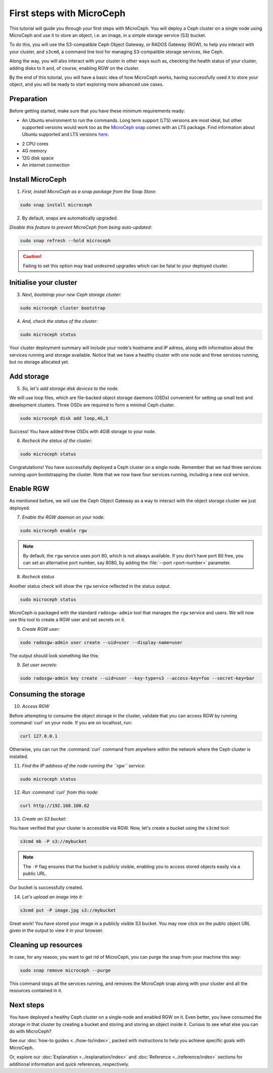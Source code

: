 First steps with MicroCeph
==========================

This tutorial will guide you through your first steps with MicroCeph. You will deploy a Ceph cluster on a single node using MicroCeph and use it to store
an object, i.e. an image, in a simple storage service (S3) bucket.

To do this, you will use the S3-compatible Ceph Object Gateway, or RADOS Gateway (RGW), to help you interact with your cluster, and ``s3cmd``, 
a command line tool for managing S3-compatible storage services, like Ceph.

Along the way, you will also interact with your cluster in other ways such as, checking the health status of your cluster, adding disks to it and,
of course, enabling RGW on the cluster.

By the end of this tutorial, you will have a basic idea of how MicroCeph works, having successfully used it to store your object, 
and you will be ready to start exploring more advanced use cases.

Preparation
-----------

Before getting started, make sure that you have these minimum requirements ready:

- An Ubuntu environment to run the commands. Long term support (LTS) versions are most ideal, but other supported versions would work too as the `MicroCeph snap`_ comes with an LTS package. Find information about Ubuntu supported and LTS versions `here`_.

.. LINKS
.. _MicroCeph snap: https://snapcraft.io/microceph 
.. _here: https://ubuntu.com/about/release-cycle#ubuntu

- 2 CPU cores
- 4G memory
- 12G disk space
- An internet connection

Install MicroCeph
-----------------

1. *First, install MicroCeph as a snap package from the Snap Store:*

.. code-block:: none
    
    sudo snap install microceph

2. By default, snaps are automatically upgraded.

*Disable this feature to prevent MicroCeph from being auto-updated:*

.. code-block:: none
    
    sudo snap refresh --hold microceph

.. caution::
    
    Failing to set this option may lead undesired upgrades which can be fatal to your deployed cluster.

Initialise your cluster
-----------------------

3. *Next, bootstrap your new Ceph storage cluster:*

.. code-block:: none
    
    sudo microceph cluster bootstrap

4. *And, check the status of the cluster:*

.. code-block:: none
    
    sudo microceph status

.. terminal::

    MicroCeph deployment summary:
    - skoech (192.168.100.62)
     Services: mds, mgr, mon
        Disks: 0

Your cluster deployment summary will include your node's hostname and IP adress, along with information about the
services running and storage available. Notice that we have a healthy cluster with one node and three services running, but no storage allocated yet.

Add storage
-----------

5. *So, let's add storage disk devices to the node.*

We will use loop files, which are file-backed object storage daemons (OSDs) convenient for
setting up small test and development clusters. Three OSDs are required to form a minimal Ceph cluster.

.. code-block:: none
    
    sudo microceph disk add loop,4G,3

.. terminal::

    +-----------+---------+
    |   PATH    | STATUS  |
    +-----------+---------+
    | loop,4G,3 | Success |
    +-----------+---------+

Success! You have added three OSDs with 4GiB storage to your node.

6. *Recheck the status of the cluster:*

.. code-block:: none
    
    sudo microceph status

.. terminal::
    MicroCeph deployment summary:
    - skoech (192.168.100.62)
    Services: mds, mgr, mon, osd
    Disks: 3

Congratulations! You have successfully deployed a Ceph cluster on a single node. Remember that we had three services running upon bootstrapping the cluster. Note that we now have four services running, including a new ``osd`` service.

Enable RGW
----------

As mentioned before, we will use the Ceph Object Gateway as a way to interact with the object storage cluster
we just deployed.

7. *Enable the RGW daemon on your node:*

.. code-block:: none

    sudo microceph enable rgw

.. note:: 
    
    By default, the ``rgw`` service uses port 80, which is not always available. If you don’t have port 80 free,
    you can set an alternative port number, say 8080, by adding the :file:`--port <port-number>` parameter.


8. *Recheck status*

Another status check will show the ``rgw`` service reflected in the status output.

.. code-block:: none

    sudo microceph status

.. terminal::

    MicroCeph deployment summary:
    - skoech (192.168.100.62)
    Services: mds, mgr, mon, rgw, osd
    Disks: 3

MicroCeph is packaged with the standard ``radosgw-admin`` tool that manages the ``rgw`` service and users. We
will now use this tool to create a RGW user and set secrets on it.

9. *Create RGW user:*

.. code-block:: none

    sudo radosgw-admin user create --uid=user --display-name=user

The output should look something like this:

.. terminal::

     {
    "user_id": "user",
    "display_name": "user",
    "email": "",
    "suspended": 0,
    "max_buckets": 1000,
    "subusers": [],
    "keys": [
        {
            "user": "user",
            "access_key": "NJ7YZ3LYI45M4Q1A08OS",
            "secret_key": "H7OTclVbZIwhd2o0NLPu0D7Ass8ouSKmtSewuYwK",
            "active": true,
            "create_date": "2024-11-28T13:07:41.561437Z"
        }
    ],
    "swift_keys": [],
    "caps": [],
    "op_mask": "read, write, delete",
    "default_placement": "",
    "default_storage_class": "",
    "placement_tags": [],
    "bucket_quota": {
        "enabled": false,
        "check_on_raw": false,
        "max_size": -1,
        "max_size_kb": 0,
        "max_objects": -1
    },
    "user_quota": {
        "enabled": false,
        "check_on_raw": false,
        "max_size": -1,
        "max_size_kb": 0,
        "max_objects": -1
    },
    "temp_url_keys": [],
    "type": "rgw",
    "mfa_ids": [],
    "account_id": "",
    "path": "/",
    "create_date": "2024-11-28T13:07:41.561217Z",
    "tags": [],
    "group_ids": []

9. *Set user secrets:*

.. code-block:: none

    sudo radosgw-admin key create --uid=user --key-type=s3 --access-key=foo --secret-key=bar

.. terminal::

    {
    "user_id": "user",
    "display_name": "user",
    "email": "",
    "suspended": 0,
    "max_buckets": 1000,
    "subusers": [],
    "keys": [
        {
            "user": "user",
            "access_key": "NJ7YZ3LYI45M4Q1A08OS",
            "secret_key": "H7OTclVbZIwhd2o0NLPu0D7Ass8ouSKmtSewuYwK",
            "active": true,
            "create_date": "2024-11-28T13:07:41.561437Z"
        },
        {
            "user": "user",
            "access_key": "foo",
            "secret_key": "bar",
            "active": true,
            "create_date": "2024-11-28T13:54:36.065214Z"
        }
    ],
    "swift_keys": [],
    "caps": [],
    "op_mask": "read, write, delete",
    "default_placement": "",
    "default_storage_class": "",
    "placement_tags": [],
    "bucket_quota": {
        "enabled": false,
        "check_on_raw": false,
        "max_size": -1,
        "max_size_kb": 0,
        "max_objects": -1
    },
    "user_quota": {
        "enabled": false,
        "check_on_raw": false,
        "max_size": -1,
        "max_size_kb": 0,
        "max_objects": -1
    },
    "temp_url_keys": [],
    "type": "rgw",
    "mfa_ids": [],
    "account_id": "",
    "path": "/",
    "create_date": "2024-11-28T13:07:41.561217Z",
    "tags": [],
    "group_ids": []

Consuming the storage
---------------------

10. *Access RGW*

Before attempting to consume the object storage in the cluster, validate that you can access RGW by running :command:`curl` on your node.
If you are on localhost, run:

.. code-block:: none

    curl 127.0.0.1

Otherwise, you can run the :command:`curl` command from anywhere within the network where the Ceph cluster is installed.

11. *Find the IP address of the node running the  ``rgw`` service:*

.. code-block:: none
    
    sudo microceph status

.. terminal::

    MicroCeph deployment summary:
    - skoech (192.168.100.62)
    Services: mds, mgr, mon, rgw, osd
    Disks: 3

12. *Run :command:`curl` from this node:*

.. code-block:: none
    
    curl http://192.168.100.62

.. terminal::

    <?xml version="1.0" encoding="UTF-8"?><ListAllMyBucketsResult xmlns="http://s3.amazonaws.com/doc/2006-03-01/"><Owner><ID>anonymous</ID></Owner><Buckets></Bucket

13. *Create an S3 bucket:*

You have verified that your cluster is accessible via RGW. Now, let's create a bucket using the ``s3cmd`` tool:

.. code-block:: none

    s3cmd mb -P s3://mybucket

.. note::

    The ``-P`` flag ensures that the bucket is publicly visible, enabling you to access stored objects easily via a public URL.

.. terminal::

    Bucket 's3://mybucket/' created

Our bucket is successfully created.

14. *Let's upload an image into it:*

.. code-block:: none

    s3cmd put -P image.jpg s3://mybucket

.. terminal::

    upload: 'image.jpg' -> 's3://mybucket/image.jpg'  [1 of 1]
    66565 of 66565   100% in    0s     4.52 MB/s  done
    Public URL of the object is: http://skoech/mybucket/image.jpg

Great work! You have stored your image in a publicly visible S3 bucket. You may now click on the public object URL given in the output 
to view it in your browser.

Cleaning up resources
---------------------

In case, for any reason, you want to get rid of MicroCeph, you can purge the snap from your machine this way:

.. code-block:: none

    sudo snap remove microceph --purge

This command stops all the services running, and removes the MicroCeph snap along with your cluster and all the resources contained in it.

.. terminal::

    2024-11-28T19:44:29+03:00 INFO Waiting for "snap.microceph.rgw.service" to stop.
    2024-11-28T19:45:00+03:00 INFO Waiting for "snap.microceph.mds.service" to stop.
    microceph removed

Next steps
----------

You have deployed a healthy Ceph cluster on a single-node and enabled RGW on it. Even better, you have consumed the storage in that cluster by creating
a bucket and storing and storing an object inside it. Curious to see what else you can do with MicroCeph?

See our :doc:`how-to guides <../how-to/index>`, packed with instructions to help you achieve specific goals with MicroCeph.

Or, explore our :doc:`Explanation <../explanation/index>` and
:doc:`Reference <../reference/index>` sections for additional information and quick references, respectively.